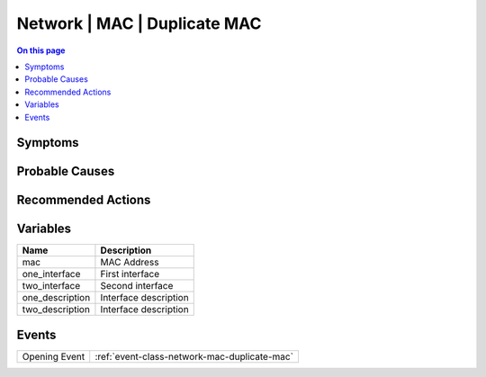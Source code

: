.. _alarm-class-network-mac-duplicate-mac:

=============================
Network | MAC | Duplicate MAC
=============================
.. contents:: On this page
    :local:
    :backlinks: none
    :depth: 1
    :class: singlecol

Symptoms
--------
.. todo::
    Describe Network | MAC | Duplicate MAC symptoms

Probable Causes
---------------
.. todo::
    Describe Network | MAC | Duplicate MAC probable causes

Recommended Actions
-------------------
.. todo::
    Describe Network | MAC | Duplicate MAC recommended actions

Variables
----------
==================== ==================================================
Name                 Description
==================== ==================================================
mac                  MAC Address
one_interface        First interface
two_interface        Second interface
one_description      Interface description
two_description      Interface description
==================== ==================================================

Events
------
============= ======================================================================
Opening Event :ref:`event-class-network-mac-duplicate-mac`
============= ======================================================================
